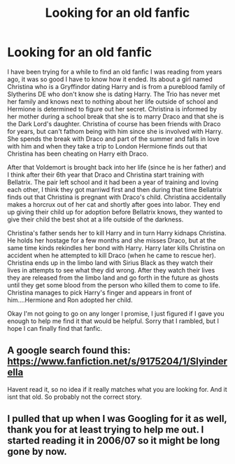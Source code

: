 #+TITLE: Looking for an old fanfic

* Looking for an old fanfic
:PROPERTIES:
:Author: GypsySoul130
:Score: 7
:DateUnix: 1447587404.0
:DateShort: 2015-Nov-15
:FlairText: Request
:END:
I have been trying for a while to find an old fanfic I was reading from years ago, it was so good I have to know how it ended. Its about a girl named Christina who is a Gryffindor dating Harry and is from a pureblood family of Slytherins DE who don't know she is dating Harry. The Trio has never met her family and knows next to nothing about her life outside of school and Hermione is determined to figure out her secret. Christina is informed by her mother during a school break that she is to marry Draco and that she is the Dark Lord's daughter. Christina of course has been friends with Draco for years, but can't fathom being with him since she is involved with Harry. She spends the break with Draco and part of the summer and falls in love with him and when they take a trip to London Hermione finds out that Christina has been cheating on Harry eith Draco.

After that Voldemort is brought back into her life (since he is her father) and I think after their 6th year that Draco and Christina start training with Bellatrix. The pair left school and it had been a year of training and loving each other, I think they got marriwd first and then during that time Bellatrix finds out that Christina is pregnant with Draco's child. Christina accidentally makes a horcrux out of her cat and shortly after goes into labor. They end up giving their child up for adoption before Bellatrix knows, they wanted to give their child the best shot at a life outside of the darkness.

Christina's father sends her to kill Harry and in turn Harry kidnaps Christina. He holds her hostage for a few months and she misses Draco, but at the same time kinds rekindles her bond with Harry. Harry later kills Christina on accident when he attempted to kill Draco (when he came to rescue her). Christina ends up in the limbo land with Sirius Black as they watch their lives in attempts to see what they did wrong. After they watch their lives they are released from the limbo land and go forth in the future as ghosts until they get some blood from the person who killed them to come to life. Christina manages to pick Harry's finger and appears in front of him....Hermione and Ron adopted her child.

Okay I'm not going to go on any longer I promise, I just figured if I gave you enough to help me find it that would be helpful. Sorry that I rambled, but I hope I can finally find that fanfic.


** A google search found this: [[https://www.fanfiction.net/s/9175204/1/Slyinderella]]

Havent read it, so no idea if it really matches what you are looking for. And it isnt that old. So probably not the correct story.
:PROPERTIES:
:Author: ryanvdb
:Score: 1
:DateUnix: 1447613113.0
:DateShort: 2015-Nov-15
:END:


** I pulled that up when I was Googling for it as well, thank you for at least trying to help me out. I started reading it in 2006/07 so it might be long gone by now.
:PROPERTIES:
:Author: GypsySoul130
:Score: 1
:DateUnix: 1447623442.0
:DateShort: 2015-Nov-16
:END:

